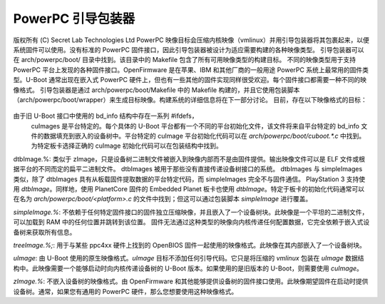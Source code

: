 ========================
PowerPC 引导包装器
========================

版权所有 (C) Secret Lab Technologies Ltd
PowerPC 映像目标会压缩内核映像（vmlinux）并用引导包装器将其包裹起来，以便系统固件可以使用。没有标准的 PowerPC 固件接口，因此引导包装器被设计为适应需要构建的各种映像类型。
引导包装器可以在 arch/powerpc/boot/ 目录中找到。该目录中的 Makefile 包含了所有可用映像类型的构建目标。
不同的映像类型用于支持 PowerPC 平台上发现的各种固件接口。OpenFirmware 是在苹果、IBM 和其他厂商的一般用途 PowerPC 系统上最常用的固件类型。U-Boot 通常出现在嵌入式 PowerPC 硬件上，但也有一些其他的固件实现同样很受欢迎。每个固件接口都需要一种不同的映像格式。
引导包装器是通过 arch/powerpc/boot/Makefile 中的 Makefile 构建的，并且它使用包装脚本（arch/powerpc/boot/wrapper）来生成目标映像。构建系统的详细信息将在下一部分讨论。
目前，存在以下映像格式的目标：

   ==================== ========================================================
   cuImage.%:		为旧版本 U-Boot 提供向后兼容的 uImage（对于不理解设备树的版本）。此映像将设备树二进制文件嵌入到映像内部。引导包装器、内核和设备树都嵌入在 U-Boot 的 uImage 文件格式中，并带有引导包装器代码，该代码从旧的 bd_info 结构中提取数据并将数据加载到设备树中，然后跳转到内核。
由于旧 U-Boot 接口中使用的 bd_info 结构中存在一系列 #ifdefs，
			cuImages 是平台特定的。每个具体的 U-Boot 平台都有一个不同的平台初始化文件，该文件将来自平台特定的 bd_info 文件的数据填充到嵌入的设备树中。平台特定的 cuImage 平台初始化代码可以在 `arch/powerpc/boot/cuboot.*.c` 中找到。为特定板卡选择正确的 cuImage 初始化代码可以在包装结构中找到。
dtbImage.%:		类似于 zImage，只是设备树二进制文件被嵌入到映像内部而不是由固件提供。输出映像文件可以是 ELF 文件或根据平台的不同而定的扁平二进制文件。
dtbImages 被用于那些没有直接传递设备树接口的系统。
dtbImages 与 simpleImages 类似，除了 dtbImages 具有从板载固件提取数据的平台特定代码，而 simpleImages 完全不与固件通信。
PlayStation 3 支持使用 `dtbImage`。同样地，使用 PlanetCore 固件的 Embedded Planet 板卡也使用 `dtbImage`。特定于板卡的初始化代码通常可以在名为 `arch/powerpc/boot/<platform>.c` 的文件中找到；但这可以通过包装脚本 `simpleImage` 进行覆盖。

`simpleImage.%`: 不依赖于任何特定固件接口的固件独立压缩映像，并且嵌入了一个设备树块。此映像是一个平坦的二进制文件，可以加载到 RAM 中的任何位置并跳转到该位置。
固件无法通过这种类型的映像向内核传递任何配置数据，它完全依赖于嵌入式设备树来获取所有信息。

`treeImage.%;`: 用于与某些 ppc4xx 硬件上找到的 OpenBIOS 固件一起使用的映像格式。此映像在其内部嵌入了一个设备树块。

`uImage`: 由 U-Boot 使用的原生映像格式。`uImage` 目标不添加任何引导代码。它只是将压缩的 `vmlinux` 包装在 `uImage` 数据结构中。此映像需要一个能够启动时向内核传递设备树的 U-Boot 版本。如果使用的是旧版本的 U-Boot，则需要使用 `cuImage`。

`zImage.%`: 不嵌入设备树的映像格式。由 OpenFirmware 和其他能够提供设备树的固件接口使用。此映像期望固件在启动时提供设备树。通常，如果您有通用的 PowerPC 硬件，那么您想要使用这种映像格式。

==================== ========================================================

嵌入了设备树块的映像类型（`simpleImage`、`dtbImage`、`treeImage` 和 `cuImage`）都会从 `arch/powerpc/boot/dts/` 目录中的文件生成设备树块。Makefile 根据目标名称选择正确的设备树源。因此，如果使用 `make treeImage.walnut` 构建内核，那么构建系统将使用 `arch/powerpc/boot/dts/walnut.dts` 来构建 `treeImage.walnut`。

还存在两个特殊的构建目标称为 `zImage` 和 `zImage.initrd`。这些目标根据内核配置选择构建所有的默认映像。
默认图像由启动包装器的 Makefile (位于 arch/powerpc/boot/Makefile) 通过向 $image-y 变量添加目标来选择。查看 Makefile 以了解哪些默认图像目标可用。

如何构建
-----------
arch/powerpc 设计用于支持多平台内核，这意味着单个 vmlinux 图像可以在许多不同的目标板上启动。这也意味着启动包装器必须能够在单次构建中为多种类型的图像进行包装。设计决策是不在启动包装器源代码中使用任何条件编译代码（如 #ifdef 等）。所有的启动包装器组件都可以在任何时候根据内核配置进行构建。每次构建内核时都构建所有包装器组件也确保了即使是最不常用的包装器部分至少在各种环境中进行了编译测试。

通过链接时仅链接适合图像类型的包装器部分，包装器被适应不同类型的图像。'包装器脚本'（位于 arch/powerpc/boot/wrapper 中）由 Makefile 调用，并负责根据图像类型选择正确的包装器部分。参数在脚本的注释块中有很好的文档说明，在这里不再重复。然而，值得注意的是，脚本使用 -p（平台）参数作为决定编译哪些包装器部分的主要方法。在脚本中间寻找大型的 'case "$platform" in' 块。这也是通过更改链接顺序来选择特定于平台的修复的地方。

特别是，在处理 cuImages 时需要格外小心。cuImage 包装器部分非常依赖于具体的板卡，因此在尝试构建的目标时，要确保它得到了包装器部分的支持。

